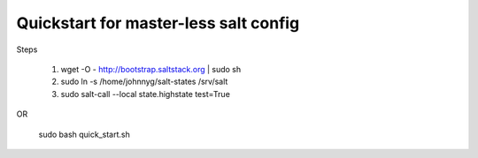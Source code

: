 Quickstart for master-less salt config
=====================================
Steps

    1) wget -O - http://bootstrap.saltstack.org | sudo sh

    2) sudo ln -s /home/johnnyg/salt-states /srv/salt

    3) sudo salt-call --local state.highstate test=True
   
OR

    sudo bash quick_start.sh
